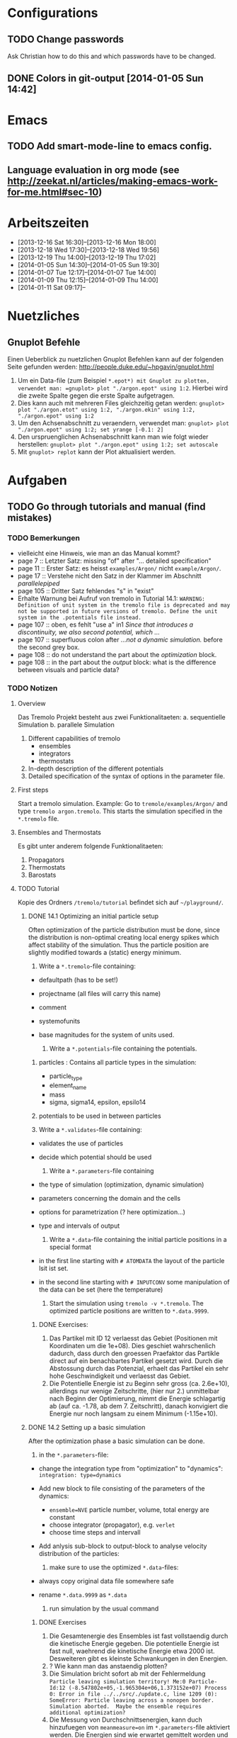 * Configurations

** TODO Change passwords
Ask Christian how to do this and which passwords have to be changed. 

** DONE Colors in git-output [2014-01-05 Sun 14:42]


* Emacs

** TODO Add smart-mode-line to emacs config. 
** Language evaluation in org mode (see http://zeekat.nl/articles/making-emacs-work-for-me.html#sec-10)


* Arbeitszeiten
- [2013-12-16 Sat 16:30]--[2013-12-16 Mon 18:00]
- [2013-12-18 Wed 17:30]--[2013-12-18 Wed 19:56]
- [2013-12-19 Thu 14:00]--[2013-12-19 Thu 17:02]
- [2014-01-05 Sun 14:30]--[2014-01-05 Sun 19:30]
- [2014-01-07 Tue 12:17]--[2014-01-07 Tue 14:00]
- [2014-01-09 Thu 12:15]--[2014-01-09 Thu 14:00]
- [2014-01-11 Sat 09:17]--


* Nuetzliches

** Gnuplot Befehle
Einen Ueberblick zu nuetzlichen Gnuplot Befehlen kann auf der folgenden Seite gefunden werden: http://people.duke.edu/~hpgavin/gnuplot.html

1. Um ein Data-file (zum Beispiel =*.epot*) mit Gnuplot zu plotten, verwendet man: =gnuplot> plot "./argon.epot" using 1:2=. Hierbei wird die zweite Spalte gegen die erste Spalte aufgetragen. 
2. Dies kann auch mit mehreren Files gleichzeitig getan werden: =gnuplot> plot "./argon.etot" using 1:2, "./argon.ekin" using 1:2, "./argon.epot" using 1:2=
3. Um den Achsenabschnitt zu veraendern, verwendet man: =gnuplot> plot "./argon.epot" using 1:2; set yrange [-0.1: 2]=
4. Den urspruenglichen Achsenabschnitt kann man wie folgt wieder herstellen: =gnuplot> plot "./argon.epot" using 1:2; set autoscale=
5. Mit =gnuplot> replot= kann der Plot aktualisiert werden. 



* Aufgaben

** TODO Go through tutorials and manual (find mistakes)

*** TODO Bemerkungen
- vielleicht eine Hinweis, wie man an das Manual kommt?
- page 7 :: Letzter Satz: missing "of" after "... detailed specification"
- page 11 :: Erster Satz: es heisst =examples/Argon/= nicht =example/Argon/=.
- page 17 :: Verstehe nicht den Satz in der Klammer im Abschnitt /parallelepiped/
- page 105 :: Dritter Satz fehlendes "s" in "exist"
- Erhalte Warnung bei Aufruf von tremolo in Tutorial 14.1: =WARNING: Definition of unit system in the tremolo file is deprecated and may not be supported in future versions of tremolo. Define the unit system in the .potentials file instead.=
- page 107 :: oben, es fehlt "use a" in1 /Since that introduces a discontinuity, we also second potential, which .../
- page 107 :: superfluous colon after /...not a dynamic simulation./ before the second grey box. 
- page 108 :: do not understand the part about the /optimization/ block.
- page 108 :: in the part about the /output/ block: what is the difference between visuals and particle data?

			  

*** TODO Notizen
**** Overview
Das Tremolo Projekt besteht aus zwei Funktionalitaeten:
a. sequentielle Simulation 
b. parallele Simulation

1. Different capabilities of tremolo
   - ensembles
   - integrators
   - thermostats
2. In-depth description of the different potentials
3. Detailed specification of the syntax of options in the parameter file.

**** First steps
Start a tremolo simulation. Example:
Go to =tremole/examples/Argon/= and type =tremolo argon.tremolo=. This starts the simulation specified in the =*.tremolo= file. 

**** Ensembles and Thermostats
Es gibt unter anderem folgende Funktionalitaeten:
1. Propagators
2. Thermostats
3. Barostats


**** TODO Tutorial
	 Kopie des Ordners =/tremolo/tutorial= befindet sich auf =~/playground/=. 

***** DONE 14.1 Optimizing an initial particle setup
	  Often optimization of the particle distribution must be done, since the distribution is non-optimal creating local energy spikes which affect stability of the simulation. 
	  Thus the particle position are slightly modified towards a (static) energy minimum. 

	  1. Write a =*.tremolo=-file containing:
   - defaultpath (has to be set!)
   - projectname (all files will carry this name)
   - comment
   - systemofunits
   - base magnitudes for the system of units used. 

	 2. Write a =*.potentials=-file containing the potentials. 
   1. particles : Contains all particle types in the simulation:
	 - particle_type
	 - element_name
	 - mass
	 - sigma, sigma14, epsilon, epsilo14
   2. potentials to be used in between particles

   3. Write a =*.validates=-file containing:
   - validates the use of particles
   - decide which potential should be used

	 4. Write a =*.parameters=-file containing
   - the type of simulation (optimization, dynamic simulation)
   - parameters concerning the domain and the cells
   - options for parametrization (? here optimization...)
   - type and intervals of output

	 5. Write a =*.data=-file containing the initial particle positions in a special format
   - in the first line starting with =# ATOMDATA= the layout of the particle lsit ist set. 
   - in the second line starting with =# INPUTCONV= some manipulation of the data can be set (here the temperature)

	 6. Start the simulation using =tremolo -v *.tremolo=. The optimized particle positions are written to =*.data.9999=. 

****** DONE Exercises:
	   1. Das Partikel mit ID 12 verlaesst das Gebiet (Positionen mit Koordinaten um die 1e+08). Dies geschiet wahrschenlich dadurch, dass durch den groessen Praefaktor das Partikle direct auf ein benachbartes Partikel gesetzt wird. Durch die Abstossung durch das Potenzial, erhaelt das Partikel ein sehr hohe Geschwindigkeit und verlaesst das Gebiet. 
	   2. Die Potentielle Energie ist zu Beginn sehr gross (ca. 2.6e+10), allerdings nur wenige Zeitschritte, (hier nur 2.) unmittelbar nach Beginn der Optimierung, nimmt die Energie schlagartig ab (auf ca. -1.78, ab dem 7. Zeitschritt), danach konvigiert die Energie nur noch langsam zu einem Minimum (-1.15e+10). 


		  
***** DONE 14.2 Setting up a basic simulation
	  After the optimization phase a basic simulation can be done. 

	  1. in the =*.parameters=-file:
   - change the integration type from "optimization" to "dynamics": =integration: type=dynamics= 
   - Add new block to file consisting of the parameters of the dynamics:
	 - =ensemble=NVE= particle number, volume, total energy are constant
	 - choose integrator (propagator), e.g. =verlet= 
	 - choose time steps and intervall
   - Add anlysis sub-block to output-block to analyse velocity distribution of the particles:

	 2. make sure to use the optimized =*.data=-files:
   - always copy original data file somewhere safe
   - rename =*.data.9999= as =*.data= 

	 3. run simulation by the usual command

****** DONE Exercises
1. Die Gesamtenergie des Ensembles ist fast vollstaendig durch die kinetische Energie gegeben. Die potentielle Energie ist fast null, waehrend die kinetische Energie etwa 2000 ist. Desweiteren gibt es kleinste Schwankungen in den Energien. 
2. ? Wie kann man das anstaendig plotten?
3. Die Simulation bricht sofort ab mit der Fehlermeldung =Particle leaving simulation territory! Me:0 Particle-Id:12 (-8.547802e+05,-1.965304e+06,1.373152e+07) Process 0: Error in file ../../src/./update.c, line 1209 (0): SomeError: Particle leaving across a nonopen border. Simulation aborted.  Maybe the ensemble requires additional optimization?=
4. Die Messung von Durchschnittsenergien, kann duch hinzufuegen von =meanmeasure=on= im =*.parameters=-file aktiviert werden. Die Energien sind wie erwartet gemittelt worden und dabei im wesentlichen konstant. Grob gesehen ergeben sich die gleichen Energien wie schon im ungemittelten Fall. 
5. Durch die Temperaturerhoehung erhoeht sich auch die kinetische Energie der Teilchen, waehrend die potentielle Energie unveraendert bleibt. Ansonsten gibt es keine Aenderungen. 



***** DONE 14.3 Using the Berendsen thermostat
	  Using the first of two defferent thermostats. 

	  1. in =*.parameters=-file: 
		 - change the ensemble from =NVE= to =NVT= in order to hold the temperature constant instead of the total energy. 
		 - add a =thermostat= sub-block in order to supply details for the berendsen thermostat. 

****** DONE Exercises
1. Zum Startzeitpunkt ist sowohl die Gesamt- als auch die kinetsiche Energie recht hoch (ueber 2300), einen Zeitschritt spaeter sinken beide Energie schlagartig auf unter 2000 ab und bleibt anschliessend konstant. Die potentielle Energie ist konstant fast 0. 
2. Ich sehe gar keinen Unterschied...


***** DONE 14.4 An alternative: The Nose-Hoover-thermostat
	  Introduce second type of thermostat. 

	  1. in =*.parameters=-file:
		 - Change the propagator (velocity integrator necessary for the Nose-Hoover thermostat)
		 - set state of =berendsen= in the =thermostat= sub-block to off
		 - add =nosehoover=-thermostat to =thermostat= block 

****** DONE Exercises
1. Die Kinetische und die Gesamtenergie oszillieren jetzt genauso wie die Temperatur. Die potentielle Energie ist weiterhin konstant bei etwa 0. 
2. Fuer hoehere Temperaturen vergroessern sich die Amplituden. Fuer hoehere virtuelle Massen steigt die Frequenz der Oszillationen (ersten Grades...)


***** DONE 14.5 Optimizing the domain
	  Sometimes it is not possible to determine the optimal size of the domain prior to the simulation. 
	  We can use the optimization phase to determine the size of the domain. For that we allow to scale the box in order to minimize the potential energy. 

	  1. in =*.parameters=-file
		 - Add =simucell= lines in the =optimization= block. The first line contains the parameters for the cell optimization (in general the as for the particles). The second line can be used to specify some constraints. 
		 - Add a parameter to the =common= block for an external pressure value (=extpressure=).
	  2. after the simulation is finished the =# Box= line contains a box matrix entry. The values must be transfered to the parameter file (will be described in next lesson).

****** DONE Exercises
1. Making a small table: 
   |       extpressure | box coordinates                                                                                                                                       |
   |-------------------+-------------------------------------------------------------------------------------------------------------------------------------------------------|
   |      0.0024455185 | # Box    7.457397e+01    0.000000e+00    0.000000e+00    0.000000e+00    7.457397e+01    0.000000e+00    0.000000e+00    0.000000e+00    7.457397e+01 |
   |       0.024455185 | # Box   7.370456e+01    0.000000e+00    0.000000e+00    0.000000e+00    7.370456e+01    0.000000e+00    0.000000e+00    0.000000e+00    7.370456e+01  |
   |        0.24455185 | # Box   7.370444e+01    0.000000e+00    0.000000e+00    0.000000e+00    7.370444e+01    0.000000e+00    0.000000e+00    0.000000e+00    7.370444e+01  |
   |         2.4455185 | # Box   7.370443e+01    0.000000e+00    0.000000e+00    0.000000e+00    7.370443e+01    0.000000e+00    0.000000e+00    0.000000e+00    7.370443e+01  |
   |          24455185 | # Box   7.370443e+01    0.000000e+00    0.000000e+00    0.000000e+00    7.370443e+01    0.000000e+00    0.000000e+00    0.000000e+00    7.370443e+01  |
   | 0.000000024455185 | # Box  7.774622e+01    0.000000e+00    0.000000e+00    0.000000e+00    7.774622e+01    0.000000e+00    0.000000e+00    0.000000e+00    7.774622e+01   |
   Also, je groesser =extpressure= desto kleiner die Box. Das heißt Box Größe und =extpressure= sind umgekehrt proportional. 
2. Setze =XX=0= und erhalte =# Box	7.775000e+01	0.000000e+00	0.000000e+00	0.000000e+00	7.557398e+01	0.000000e+00	0.000000e+00	0.000000e+00	7.557398e+01=. 
   Es faellt auf, dass die Box nun nicht mehr quadratisch ist. Durch die Änderung kann sich die x-Komponente des ersten Ecken-Vektors nicht mehr veraendern, so dass eine Dimension fixiert ist. (=Xk= bezeichnet die =k= Komponente des =X=-Ecken-Vektors. Hierbei ist =X= \in {=X=, =Y=, =Z=}). 
3. Setze =XY=1=. Betrachte nun folgende Werte fuer =constraint=
   - =isotropic= :: Keine Optimierung moeglich, da fuer =isotropic= die sekundären Achsen auf 0 gesetzt werden müssen. Fehlermeldung: =For isotropic box optimization constraintmap entries must be restricted to xx, yy and zz.=
   - =standard= :: Keine Optimierung moeglich: Fehlermeldung: =Constraintmap entry yx must match xy=. Wenn =XY= und =YX= auf 1 gesetzt werden erhaelt man: =# Box	7.457272e+01	0.000000e+00	0.000000e+00	-7.979795e-04	7.457325e+01	0.000000e+00	0.000000e+00	0.000000e+00	7.457594e+01=. 
				   Das heisst die Box ist kein Quader mehr, sondern ein Parallelepiped, in der die Kanten =Y= nicht mehr parallel zur Achse verlaufen. 
   - =symmetric= :: Keine Optimierung moeglich: Fehlermeldung: =Constraintmap entry yx must match xy=. Setze =XY= und =YX= auf 1. Erhalte: =# Box	7.457272e+01	-8.014574e-04	0.000000e+00	-8.014574e-04	7.457325e+01	0.000000e+00	0.000000e+00	0.000000e+00	7.457594e+01=. 
					Wieder ein Parallepiped. Was ist der Unterschied zu =standard=?
 


***** DONE 14.6 Introducing barostats. 
	  Instad of isothermic conditions, one often needs isobaric ones. For this one can allow the volume to change and set a barostat similarly to the thermostat. 
	  
	  1. in the =*.parameters=-file: 
		 - add a =barostat= sub-block right under the =thermostat= block. In the block one can set: which barostat is used, if constant pressure is wished (in reduced units!), and constraints regarding the variation of the volume. 
	  2. in order to start a simulation, the box specifications of the =*.parameters= file and those in the =*.data= file are different. Thus one has to change the box information in the =*.parameters= file. 


****** TODO Notes
	   - Choosing delta_T=5e-3 I get the following error: =Process 0: Error in file ../../src/./helpers.c, line 2066 (0): SomeError: HooverEta is NaN! Error with implicitely solved Hoover-Nose-Thermostat. Please check whether structure is sufficiently and satisfactorily optimized ...: No such file or directory=
	   - I am not receiving any error messages if I set the size of the cupe in =*.parameters= to 1!

****** DONE Exercises. 
	   1. Fuer =Pressure=0.0024455185= erhalte ich die folgenden Werte: =# Box	7.579774e+01	0.000000e+00	0.000000e+00	0.000000e+00	7.579774e+01	0.000000e+00	0.000000e+00	0.000000e+00	7.579774e+01=. Mache wieder eine Tabelle: 
          |       Pressure | Box size                                                                                                                                              |
          |----------------+-------------------------------------------------------------------------------------------------------------------------------------------------------|
          |   0.0024455185 | # Box    7.579774e+01    0.000000e+00    0.000000e+00    0.000000e+00    7.579774e+01    0.000000e+00    0.000000e+00    0.000000e+00    7.579774e+01 |
          | 0.000024455185 | # Box  4.071469e+02    0.000000e+00    0.000000e+00    0.000000e+00    4.071469e+02    0.000000e+00    0.000000e+00    0.000000e+00    4.071469e+02   |
          |    0.024455185 | # Box  5.323637e+01    0.000000e+00    0.000000e+00    0.000000e+00    5.323637e+01    0.000000e+00    0.000000e+00    0.000000e+00    5.323637e+01   |
		  Je groesser also der Druck, desto kleiner wird die Box. Darueber hinaus dauert die Simulation fuer geringe Druecke deutlich laenger, was wohl auf die erhoehte Anzahl an Zellen zurueckzufuehren ist. Fuer sehr hohe Druecke laeuft die Simulation nicht, da die Box dann zu klein wird. 
	   2. Setze =xx=0=. Erhalte Fehlermeldung: =For isotropic barostat conditon constraintmap entry xx must be set to 1.=. Setze =type=standard=. Erhalte nun folgende Werte: =7.457398e+01	0.000000e+00	0.000000e+00	0.000000e+00	7.653474e+01	0.000000e+00	0.000000e+00	0.000000e+00	7.544635e+01=.
		  Stelle fest, dass die Werte der ersten Koordinate (=xx=) sich nicht veraendert haben, waehrend die Werte von =yy= und =zz= etwas groesser sind (und auch etwas groesser als im vorigen Fall). 
	   3. Setze =xy=1=. Wie schon bei der Box-Optimierung muss dann =yx= auch auf eins gesetzt werden. Erhalte =# Box	9.568149e+01	0.000000e+00	0.000000e+00	-1.643221e+01	7.152647e+01	0.000000e+00	0.000000e+00	0.000000e+00	6.537388e+01=.
		  In diesem Fall aendert sich auch die =x=-Koordinate des =y=-Vektors. 
	   4. Setze =f_mass=1000=. Erhalte folgende Werte: =# Box	7.517290e+01	0.000000e+00	0.000000e+00	0.000000e+00	7.517290e+01	0.000000e+00	0.000000e+00	0.000000e+00	7.517290e+01=. 
		  Die Box ist also etwas kleiner als im Fall =f_mass=1=. Also je groesser die fiktive Masse, (desto hoeher der Druck?), desto kleiner die Box. 




***** DONE 14.7 Bonded potentials and measuring bonds
Till here, only non-bonded interactions has been covered. In order to introduce connected atoms, one has the following to do:
1. set the indices in the appropriate column in the =*.data=-file
2. specify bonded potentials in the =*.potentials=-file. 

The bond type covered here is a harmonic potential named =bond= (can be imagined like a spring between the atoms). 
This type of bond cannot be broken. It is characterized by a restoring force proportional to the deflection from the minimal energy distance r_0. 	 

In this example: Consider Butane (C_4H_10) and measure bond distances. There are three atom types:
1. C in CH_3: methyl-carbon
2. Ci in CH_2: methylene-carbon
3. H: Hydrogen

We will set up this example. 

1. in =*.data= file
   - The atoms data is set as usual. 
   - A fourth column =neighbors=4= is added. This 4 new columns contain the indices of the neighboring atoms. 
2. in =*.potentials= file
   - first introduce the Lennard Jones potentials acting between the molecules. Tremolo-X handles Lennard Jones in bonded molecules in a way, that the potential is *not* calculated among direct neighbors. 
   - second the bonded potentials are set. These are: =bonds=, =angles=, =torsions=. The parameters are taken from AMBER94 force field. 
3. in =*.parameters= file
   - in addition to the usual blocks, some bond measurement is introduced in the =analyze= subblock of =output=. Every pair undershooting the specified threshold =distance= is considered bonded. 
	 The Ids of the bonded pairs are written to the =*.info.bonds= (vis) file. 

****** DONE Exercises
1. Erhoehe zunaechst die Temperatur: Eine hoehere Temperatur fuehrt dabei zu groesserer Oszillation. Das selbe sollte auch bei geringerer Verbindungskraft zu beobachten sein. 
2. Erhoehe alle Gleichgewichtsabstaende um 1. Dadurch erhoehen sich auch die gemessenen Abstaende, allerdings nicht um den gleichen Abstand. Warum?






*** TODO FRAGEN

1. [ ] WAS sind Ensembles?

2. [ ] Warum genau braucht man die Optimierung bei der Simulation? (Seite 105)

3. [ ] Was ist der Unterschied zwischen "optimization" and "dynamic simulation"?

4. [ ] Was heisst, dass Optimierung durch das CG-Verfahren durchgefuehrt werden muss? (Seite 108) Verstehe den ganzen Abschnitt zum Block "optmization" in =*.parameters=-file nicht...

5. [ ] Was sind die pdb files?

6. [ ] Was sind E_kin_group und e_tot+hoover in den ekin bzw. etot files?

7. [ ] Temperaturen koennen im =*.ekin= File betrachtet werden?	   

8. [ ] Kann es sein, dass ab Kapitel 14.3 die Listings im Tutorial und die Dateien aus =/tutorials= nicht ganz uebereinstimmen? Im Ordner fuer Kapitel 14.4 sind schon Einstellungen fuer das naechste Kapitel....

9. [ ] Der Output waehrend der Simulation wird nicht erklaert...

10. [ ] Bei Box Optimization: Was ist der Unterschied zwischen =standard= und =symmetric=?

11. [ ] In 14.6 laeuft die Simulation nur fuer =delta_T=0.5e-3= und nicht fuer =delta_T=5e-3=. Warum? 

12. [ ] Muss ich genau verstehen, was die Parameter der bonded potentials (Seite 122 und 123) sind? 

13. [ ] Was sind die Zeilen "outvis", "outdata" und "outm" im =*.parameters= file. Fuer was braucht man "T_Delta" *und* "Step_Delta". 

14. [ ] Verstehe nicht ganz was die "restlichen" Spalten im =*.generalmeas= file sein sollen. 
